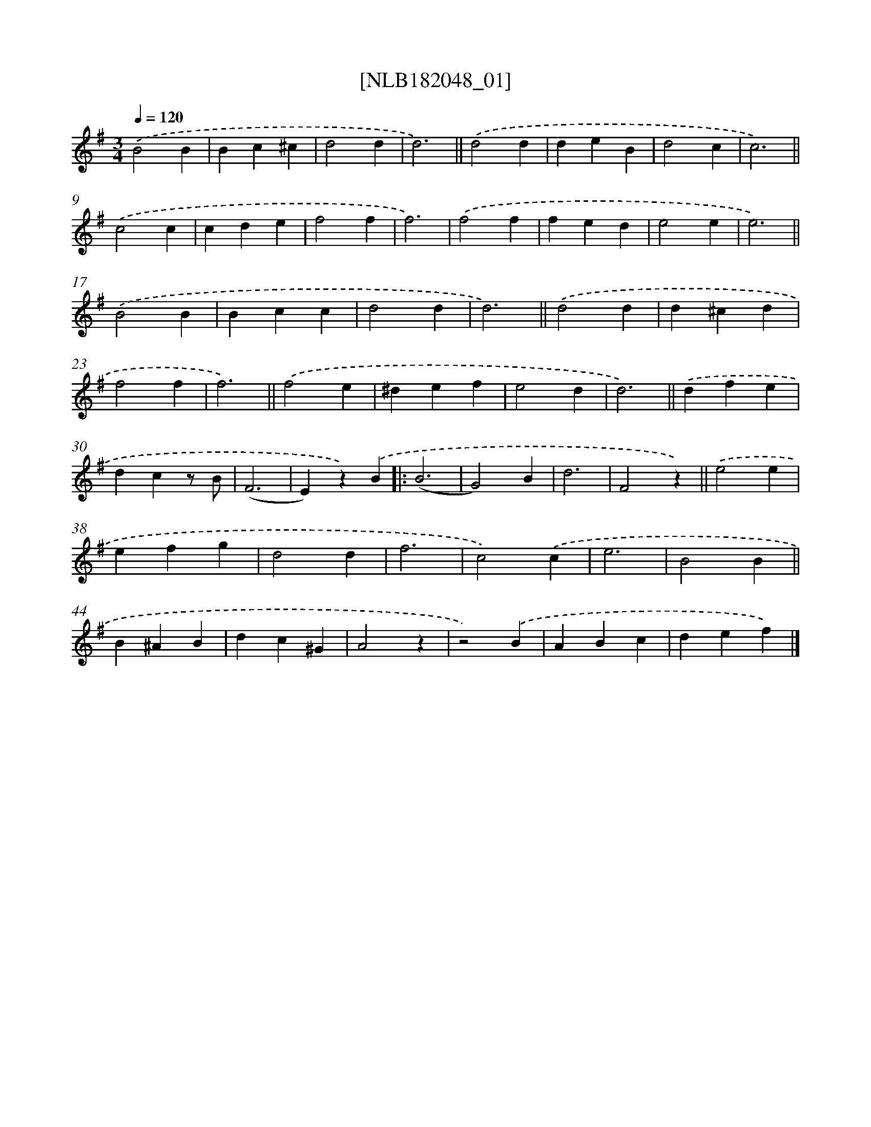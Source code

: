 X: 15382
T: [NLB182048_01]
%%abc-version 2.0
%%abcx-abcm2ps-target-version 5.9.1 (29 Sep 2008)
%%abc-creator hum2abc beta
%%abcx-conversion-date 2018/11/01 14:37:53
%%humdrum-veritas 1153298606
%%humdrum-veritas-data 209350894
%%continueall 1
%%barnumbers 0
L: 1/4
M: 3/4
Q: 1/4=120
K: G clef=treble
.('B2B |
Bc^c |
d2d |
d3) ||
.('d2d [I:setbarnb 6]|
deB |
d2c |
c3) ||
.('c2c [I:setbarnb 10]|
cde |
f2f |
f3) |
.('f2f |
fed |
e2e |
e3) ||
.('B2B [I:setbarnb 18]|
Bcc |
d2d |
d3) ||
.('d2d [I:setbarnb 22]|
d^cd |
f2f |
f3) ||
.('f2e [I:setbarnb 26]|
^def |
e2d |
d3) ||
.('dfe [I:setbarnb 30]|
dcz/ B/ |
(F3 |
E)z).('B ]|:
(B3 |
G2)B |
d3 |
F2z) ||
.('e2e [I:setbarnb 38]|
efg |
d2d |
f3 |
c2).('c |
e3 |
B2B ||
B^AB [I:setbarnb 45]|
dc^G |
A2z |
z2).('B |
ABc |
def) |]
